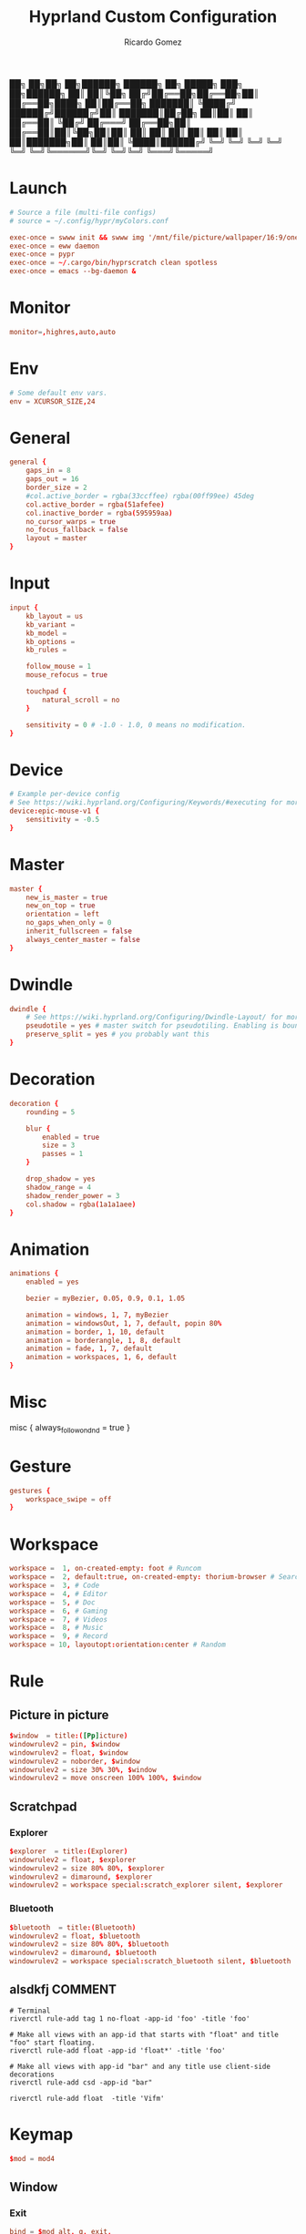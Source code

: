 :PROPERTIES:
:author: Ricardo Gomez
:email:  rgomezgerardi@gmail.com
:title:  Hyprland Custom Configuration
:header-args+: :tangle hyprland.conf
:header-args+: :noweb strip-export
:header-args+: :cache yes
:END:


██╗  ██╗██╗   ██╗██████╗ ██████╗ ██╗      █████╗ ███╗   ██╗██████╗ 
██║  ██║╚██╗ ██╔╝██╔══██╗██╔══██╗██║     ██╔══██╗████╗  ██║██╔══██╗
███████║ ╚████╔╝ ██████╔╝██████╔╝██║     ███████║██╔██╗ ██║██║  ██║
██╔══██║  ╚██╔╝  ██╔═══╝ ██╔══██╗██║     ██╔══██║██║╚██╗██║██║  ██║
██║  ██║   ██║   ██║     ██║  ██║███████╗██║  ██║██║ ╚████║██████╔╝
╚═╝  ╚═╝   ╚═╝   ╚═╝     ╚═╝  ╚═╝╚══════╝╚═╝  ╚═╝╚═╝  ╚═══╝╚═════╝ 


* Launch

#+begin_src conf
# Source a file (multi-file configs)
# source = ~/.config/hypr/myColors.conf
	
exec-once = swww init && swww img '/mnt/file/picture/wallpaper/16:9/one-dark/arch.png'
exec-once = eww daemon
exec-once = pypr
exec-once = ~/.cargo/bin/hyprscratch clean spotless
exec-once = emacs --bg-daemon & 
#+end_src

* Monitor

#+begin_src conf
monitor=,highres,auto,auto
#+end_src

* Env

#+begin_src conf
# Some default env vars.
env = XCURSOR_SIZE,24
#+end_src

* General

#+begin_src conf
general {
    gaps_in = 8
    gaps_out = 16
    border_size = 2
    #col.active_border = rgba(33ccffee) rgba(00ff99ee) 45deg
    col.active_border = rgba(51afefee)
    col.inactive_border = rgba(595959aa)
	no_cursor_warps = true
	no_focus_fallback = false
    layout = master
}
#+end_src

* Input

#+begin_src conf
input {
    kb_layout = us
    kb_variant =
    kb_model =
    kb_options =
    kb_rules =

    follow_mouse = 1
	mouse_refocus = true

    touchpad {
        natural_scroll = no
    }

    sensitivity = 0 # -1.0 - 1.0, 0 means no modification.
}
#+end_src

* Device

#+begin_src conf
# Example per-device config
# See https://wiki.hyprland.org/Configuring/Keywords/#executing for more
device:epic-mouse-v1 {
    sensitivity = -0.5
}
#+end_src

* Master

#+begin_src conf
master {
    new_is_master = true
    new_on_top = true
	orientation = left
	no_gaps_when_only = 0
	inherit_fullscreen = false
	always_center_master = false
}
#+end_src

* Dwindle

#+begin_src conf
dwindle {
    # See https://wiki.hyprland.org/Configuring/Dwindle-Layout/ for more
    pseudotile = yes # master switch for pseudotiling. Enabling is bound to mainMod + P in the keybinds section below
    preserve_split = yes # you probably want this
}
#+end_src

* Decoration

#+begin_src conf
decoration {
    rounding = 5
    
    blur {
        enabled = true
        size = 3
        passes = 1
    }

    drop_shadow = yes
    shadow_range = 4
    shadow_render_power = 3
    col.shadow = rgba(1a1a1aee)
}
#+end_src

* Animation

#+begin_src conf
animations {
    enabled = yes

    bezier = myBezier, 0.05, 0.9, 0.1, 1.05

    animation = windows, 1, 7, myBezier
    animation = windowsOut, 1, 7, default, popin 80%
    animation = border, 1, 10, default
    animation = borderangle, 1, 8, default
    animation = fade, 1, 7, default
    animation = workspaces, 1, 6, default
}
#+end_src

* Misc

misc {
	always_follow_on_dnd = true
}

* Gesture

#+begin_src conf
gestures {
    workspace_swipe = off
}
#+end_src

* Workspace

#+begin_src conf
workspace =  1, on-created-empty: foot # Runcom
workspace =  2, default:true, on-created-empty: thorium-browser # Search
workspace =  3, # Code
workspace =  4, # Editor
workspace =  5, # Doc
workspace =  6, # Gaming 
workspace =  7, # Videos
workspace =  8, # Music
workspace =  9, # Record
workspace = 10, layoutopt:orientation:center # Random 
#+end_src

* Rule
** Picture in picture

#+begin_src conf
$window  = title:([Pp]icture)
windowrulev2 = pin, $window
windowrulev2 = float, $window
windowrulev2 = noborder, $window
windowrulev2 = size 30% 30%, $window
windowrulev2 = move onscreen 100% 100%, $window
#+end_src

** Scratchpad
*** Explorer

#+begin_src conf
$explorer  = title:(Explorer)
windowrulev2 = float, $explorer
windowrulev2 = size 80% 80%, $explorer
windowrulev2 = dimaround, $explorer
windowrulev2 = workspace special:scratch_explorer silent, $explorer
#+end_src

*** Bluetooth

#+begin_src conf
$bluetooth  = title:(Bluetooth)
windowrulev2 = float, $bluetooth
windowrulev2 = size 80% 80%, $bluetooth
windowrulev2 = dimaround, $bluetooth
windowrulev2 = workspace special:scratch_bluetooth silent, $bluetooth
#+end_src

** alsdkfj COMMENT

#+begin_src shell
# Terminal
riverctl rule-add tag 1 no-float -app-id 'foo' -title 'foo'

# Make all views with an app-id that starts with "float" and title "foo" start floating.
riverctl rule-add float -app-id 'float*' -title 'foo'

# Make all views with app-id "bar" and any title use client-side decorations
riverctl rule-add csd -app-id "bar"

riverctl rule-add float  -title 'Vifm'
#+end_src

** COMMENT Image

#+begin_src shell
riverctl rule-add tag 4 no-float -title 'Aseprite'
#+end_src

* Keymap

#+begin_src conf
$mod = mod4
#+end_src

** Window
*** Exit

#+begin_src conf
bind = $mod alt, q, exit, 
#+end_src

*** Close

#+begin_src conf
bind = $mod, q, killactive, 
#+end_src

*** Focus

#+begin_src conf
bind = $mod, h, movefocus, l
bind = $mod, l, movefocus, r
bind = $mod, k, movefocus, u
bind = $mod, j, movefocus, d

bind = $mod, m, exec, pypr layout_center toggle  # toggle the layout
bind = $mod, h, exec, pypr layout_center prev
bind = $mod, l, exec, pypr layout_center next
bind = $mod, k, exec, pypr layout_center prev2
bind = $mod, j, exec, pypr layout_center next2
#+end_src

*** Float

#+begin_src conf
bind = $mod, v, togglefloating, 
#+end_src

*** dwindle

bind = $mod, p, pseudo, # dwindle
bind = $mod, s, togglesplit, # dwindle

*** Move/Resize windows with mainMod + LMB/RMB and dragging

#+begin_src conf
bindm = $mod, mouse:272, movewindow
bindm = $mod, mouse:273, resizewindow
#+end_src

** Workspace
*** Switch workspaces
#+begin_src conf
bind = $mod, 1, workspace, 1
bind = $mod, 2, workspace, 2
bind = $mod, 3, workspace, 3
bind = $mod, 4, workspace, 4
bind = $mod, 5, workspace, 5
bind = $mod, 6, workspace, 6
bind = $mod, 7, workspace, 7
bind = $mod, 8, workspace, 8
bind = $mod, 9, workspace, 9
bind = $mod, 0, workspace, 10
#+end_src

*** Move active window to a workspace

#+begin_src conf
bind = $mod shift, 1, movetoworkspace, 1
bind = $mod shift, 2, movetoworkspace, 2
bind = $mod shift, 3, movetoworkspace, 3
bind = $mod shift, 4, movetoworkspace, 4
bind = $mod shift, 5, movetoworkspace, 5
bind = $mod shift, 6, movetoworkspace, 6
bind = $mod shift, 7, movetoworkspace, 7
bind = $mod shift, 8, movetoworkspace, 8
bind = $mod shift, 9, movetoworkspace, 9
bind = $mod shift, 0, movetoworkspace, 10
#+end_src

*** Scroll through existing workspaces

#+begin_src conf
bind = $mod, mouse_down, workspace, e+1
bind = $mod, mouse_up, workspace, e-1
#+end_src

** Program
*** Idle

#+begin_src conf
bind = $mod, i, exec, emacsclient --alternate-editor="" --create-frame
#+end_src

*** Browser

#+begin_src conf
bind = $mod, b, exec, [workspace 2] thorium-browser
#+end_src

*** Capture
**** Region

#+begin_src conf
bind = $mod alt, c, exec, grim -g "$(slurp)" - | swappy -f -
#hyprpicker
#+end_src

**** Screenshot

#+begin_src conf
bind = $mod, c, exec, grim - | swappy -f -
#+end_src

**** Pick a Color

#+begin_src conf
bind = $mod shift, c, exec, grim -g "$(slurp -p)" -t ppm - | convert - -format "%[pixel:p{0,0}]" txt:- | tail -1 | cut -d" " -f4 | wl-copy
#+end_src

*** Terminal

#+begin_src conf
bind = $mod, return, exec, foot
#+end_src

*** Launcher

#+begin_src conf
bind = $mod, r, exec, wofi --show drun
#+end_src

*** COMMENT Mail

#+begin_src shell
super + alt + m
	thunderbird
#+end_src

*** COMMENT Image

#+begin_src shell
riverctl map normal Super+Shift P spawn 'sxiv -rt "$PICTURE"'
#+end_src

*** COMMENT Editor

#+begin_src shell
#+end_src

*** COMMENT Statusbar

#+begin_src shell
super + alt + b
	$HOME/.local/bin/polybar
#+end_src

*** COMMENT Explorer

#+begin_src shell
riverctl map normal Super E spawn 'foot -T "Vifm" tmux new -AD -s "explorer" -n "Vifm" "vifm"'
#+end_src

*** COMMENT PixelArt

#+begin_src shell
riverctl map normal Super G spawn aseprite
#+end_src

*** COMMENT Download

#+begin_src shell
super + d
	tdrop --width 90% --height 90% --x-offset 5% --y-offset 5% \
		  --number 2 --class "download" --name "Download" \
		  --auto-detect-wm --monitor-aware \
		  st -n "download" -c "Download" \
		  rtorrent 
#+end_src

*** COMMENT Audio

#+begin_src shell
super + a
	tdrop --width 90% --height 90% --x-offset 5% --y-offset 5% \
		  --number 3 --class "audio"  --name "Audio" \
		  --auto-detect-wm --monitor-aware \
		  st -n "audio" -c "Audio" \
		  ncpamixer
#+end_src

*** COMMENT Music

#+begin_src shell
super + m
	tdrop --width 90% --height 90% --x-offset 5% --y-offset 5% \
		  --number 4 --class "music"  --name "Music" \
		  --auto-detect-wm --monitor-aware \
		  st -n "music" -c "Music" \
		  mocp --config $HOME/.config/moc/config 
#+end_src

** Plugin

#+begin_src conf
bind = $mod alt, r, exec, pypr reload
#+end_src

** Scratchpad

#+begin_src conf
bind = $mod, e, exec, pypr toggle explorer
bind = $mod, a, exec, pypr toggle bluetooth
#+end_src

* Plugin
:PROPERTIES:
:header-args:     :tangle pyprland.toml :comments org
:END:

** pyprland

#+begin_src toml
[pyprland]

plugins = [
	"layout_center",
	"scratchpads",
]


[layout_center]
margin = 14
next = "movefocus r"
prev = "movefocus l"
next2 = "movefocus d"
prev2 = "movefocus u"


[scratchpads.explorer]
command = "foot -T Explorer vifm"
animation = "fromTop"
unfocus = "hide"
lazy = true


[scratchpads.bluetooth]
command = "foot -T Bluetooth bluetuith"
animation = "fromTop"
unfocus = "hide"
lazy = true
#+end_src

